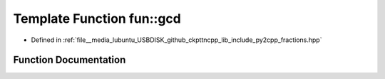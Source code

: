 .. _exhale_function_fractions_8hpp_1a52c8d41af3d655fa234a01937dc7355d:

Template Function fun::gcd
==========================

- Defined in :ref:`file__media_lubuntu_USBDISK_github_ckpttncpp_lib_include_py2cpp_fractions.hpp`


Function Documentation
----------------------


.. doxygenfunction:: fun::gcd(_Mn, _Mn)
